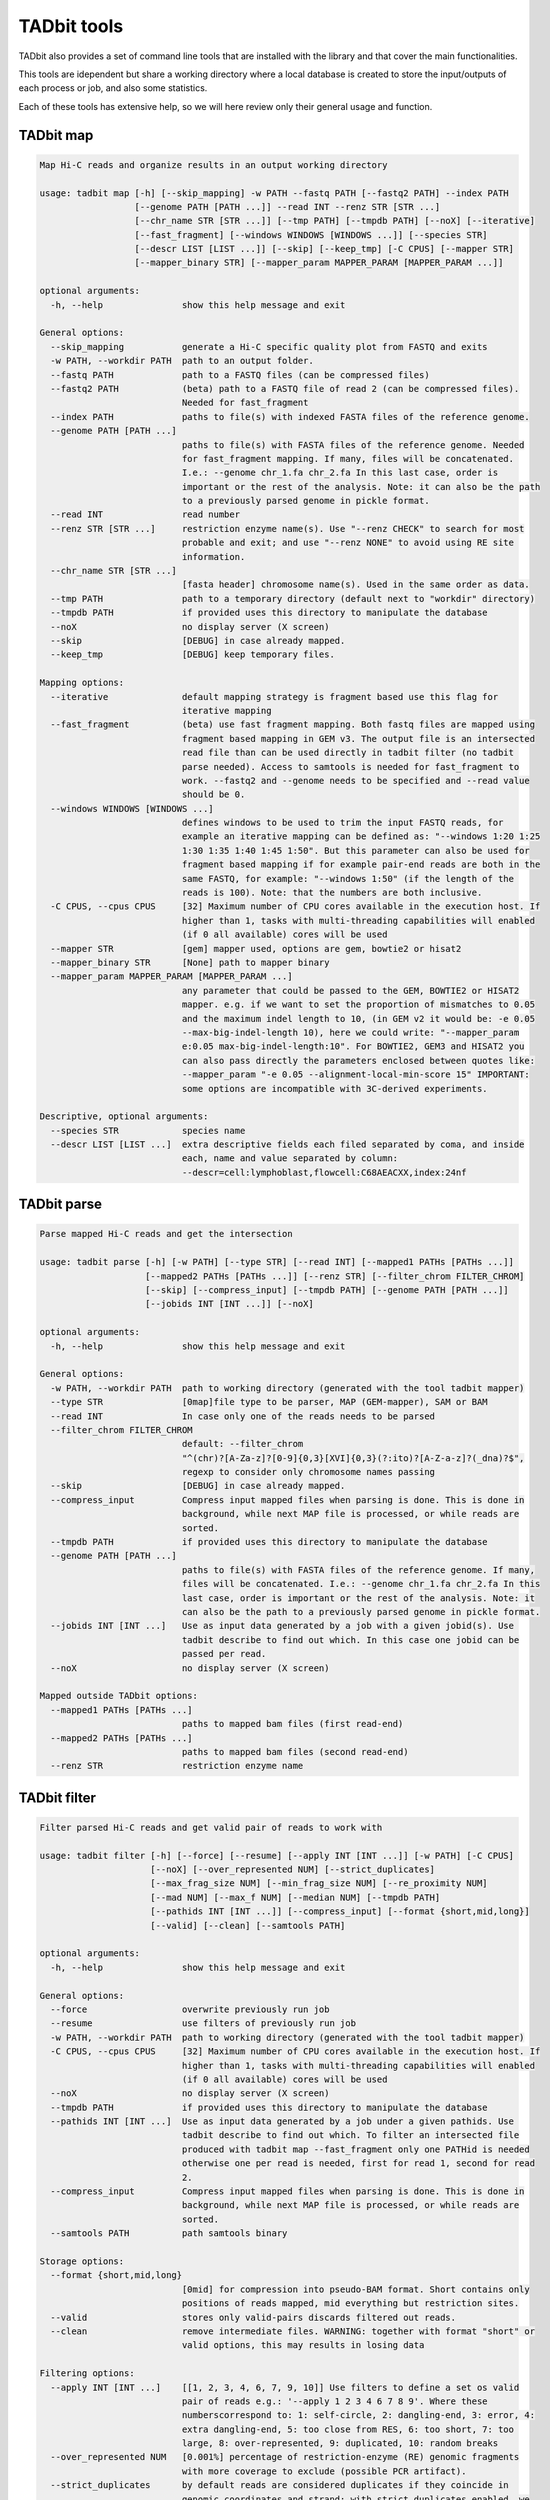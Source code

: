 TADbit tools
============

TADbit also provides a set of command line tools that are installed with
the library and that cover the main functionalities.

This tools are idependent but share a working directory where a local
database is created to store the input/outputs of each process or job,
and also some statistics.

Each of these tools has extensive help, so we will here review only
their general usage and function.

TADbit map
----------

.. code:: ipython3

    Map Hi-C reads and organize results in an output working directory
    
    usage: tadbit map [-h] [--skip_mapping] -w PATH --fastq PATH [--fastq2 PATH] --index PATH
                      [--genome PATH [PATH ...]] --read INT --renz STR [STR ...]
                      [--chr_name STR [STR ...]] [--tmp PATH] [--tmpdb PATH] [--noX] [--iterative]
                      [--fast_fragment] [--windows WINDOWS [WINDOWS ...]] [--species STR]
                      [--descr LIST [LIST ...]] [--skip] [--keep_tmp] [-C CPUS] [--mapper STR]
                      [--mapper_binary STR] [--mapper_param MAPPER_PARAM [MAPPER_PARAM ...]]
    
    optional arguments:
      -h, --help               show this help message and exit
    
    General options:
      --skip_mapping           generate a Hi-C specific quality plot from FASTQ and exits
      -w PATH, --workdir PATH  path to an output folder.
      --fastq PATH             path to a FASTQ files (can be compressed files)
      --fastq2 PATH            (beta) path to a FASTQ file of read 2 (can be compressed files).
                               Needed for fast_fragment
      --index PATH             paths to file(s) with indexed FASTA files of the reference genome.
      --genome PATH [PATH ...]
                               paths to file(s) with FASTA files of the reference genome. Needed
                               for fast_fragment mapping. If many, files will be concatenated.
                               I.e.: --genome chr_1.fa chr_2.fa In this last case, order is
                               important or the rest of the analysis. Note: it can also be the path
                               to a previously parsed genome in pickle format.
      --read INT               read number
      --renz STR [STR ...]     restriction enzyme name(s). Use "--renz CHECK" to search for most
                               probable and exit; and use "--renz NONE" to avoid using RE site
                               information.
      --chr_name STR [STR ...]
                               [fasta header] chromosome name(s). Used in the same order as data.
      --tmp PATH               path to a temporary directory (default next to "workdir" directory)
      --tmpdb PATH             if provided uses this directory to manipulate the database
      --noX                    no display server (X screen)
      --skip                   [DEBUG] in case already mapped.
      --keep_tmp               [DEBUG] keep temporary files.
    
    Mapping options:
      --iterative              default mapping strategy is fragment based use this flag for
                               iterative mapping
      --fast_fragment          (beta) use fast fragment mapping. Both fastq files are mapped using
                               fragment based mapping in GEM v3. The output file is an intersected
                               read file than can be used directly in tadbit filter (no tadbit
                               parse needed). Access to samtools is needed for fast_fragment to
                               work. --fastq2 and --genome needs to be specified and --read value
                               should be 0.
      --windows WINDOWS [WINDOWS ...]
                               defines windows to be used to trim the input FASTQ reads, for
                               example an iterative mapping can be defined as: "--windows 1:20 1:25
                               1:30 1:35 1:40 1:45 1:50". But this parameter can also be used for
                               fragment based mapping if for example pair-end reads are both in the
                               same FASTQ, for example: "--windows 1:50" (if the length of the
                               reads is 100). Note: that the numbers are both inclusive.
      -C CPUS, --cpus CPUS     [32] Maximum number of CPU cores available in the execution host. If
                               higher than 1, tasks with multi-threading capabilities will enabled
                               (if 0 all available) cores will be used
      --mapper STR             [gem] mapper used, options are gem, bowtie2 or hisat2
      --mapper_binary STR      [None] path to mapper binary
      --mapper_param MAPPER_PARAM [MAPPER_PARAM ...]
                               any parameter that could be passed to the GEM, BOWTIE2 or HISAT2
                               mapper. e.g. if we want to set the proportion of mismatches to 0.05
                               and the maximum indel length to 10, (in GEM v2 it would be: -e 0.05
                               --max-big-indel-length 10), here we could write: "--mapper_param
                               e:0.05 max-big-indel-length:10". For BOWTIE2, GEM3 and HISAT2 you
                               can also pass directly the parameters enclosed between quotes like:
                               --mapper_param "-e 0.05 --alignment-local-min-score 15" IMPORTANT:
                               some options are incompatible with 3C-derived experiments.
    
    Descriptive, optional arguments:
      --species STR            species name
      --descr LIST [LIST ...]  extra descriptive fields each filed separated by coma, and inside
                               each, name and value separated by column:
                               --descr=cell:lymphoblast,flowcell:C68AEACXX,index:24nf

TADbit parse
------------

.. code:: ipython3

    Parse mapped Hi-C reads and get the intersection
    
    usage: tadbit parse [-h] [-w PATH] [--type STR] [--read INT] [--mapped1 PATHs [PATHs ...]]
                        [--mapped2 PATHs [PATHs ...]] [--renz STR] [--filter_chrom FILTER_CHROM]
                        [--skip] [--compress_input] [--tmpdb PATH] [--genome PATH [PATH ...]]
                        [--jobids INT [INT ...]] [--noX]
    
    optional arguments:
      -h, --help               show this help message and exit
    
    General options:
      -w PATH, --workdir PATH  path to working directory (generated with the tool tadbit mapper)
      --type STR               [0map]file type to be parser, MAP (GEM-mapper), SAM or BAM
      --read INT               In case only one of the reads needs to be parsed
      --filter_chrom FILTER_CHROM
                               default: --filter_chrom
                               "^(chr)?[A-Za-z]?[0-9]{0,3}[XVI]{0,3}(?:ito)?[A-Z-a-z]?(_dna)?$",
                               regexp to consider only chromosome names passing
      --skip                   [DEBUG] in case already mapped.
      --compress_input         Compress input mapped files when parsing is done. This is done in
                               background, while next MAP file is processed, or while reads are
                               sorted.
      --tmpdb PATH             if provided uses this directory to manipulate the database
      --genome PATH [PATH ...]
                               paths to file(s) with FASTA files of the reference genome. If many,
                               files will be concatenated. I.e.: --genome chr_1.fa chr_2.fa In this
                               last case, order is important or the rest of the analysis. Note: it
                               can also be the path to a previously parsed genome in pickle format.
      --jobids INT [INT ...]   Use as input data generated by a job with a given jobid(s). Use
                               tadbit describe to find out which. In this case one jobid can be
                               passed per read.
      --noX                    no display server (X screen)
    
    Mapped outside TADbit options:
      --mapped1 PATHs [PATHs ...]
                               paths to mapped bam files (first read-end)
      --mapped2 PATHs [PATHs ...]
                               paths to mapped bam files (second read-end)
      --renz STR               restriction enzyme name

TADbit filter
-------------

.. code:: ipython3

    Filter parsed Hi-C reads and get valid pair of reads to work with
    
    usage: tadbit filter [-h] [--force] [--resume] [--apply INT [INT ...]] [-w PATH] [-C CPUS]
                         [--noX] [--over_represented NUM] [--strict_duplicates]
                         [--max_frag_size NUM] [--min_frag_size NUM] [--re_proximity NUM]
                         [--mad NUM] [--max_f NUM] [--median NUM] [--tmpdb PATH]
                         [--pathids INT [INT ...]] [--compress_input] [--format {short,mid,long}]
                         [--valid] [--clean] [--samtools PATH]
    
    optional arguments:
      -h, --help               show this help message and exit
    
    General options:
      --force                  overwrite previously run job
      --resume                 use filters of previously run job
      -w PATH, --workdir PATH  path to working directory (generated with the tool tadbit mapper)
      -C CPUS, --cpus CPUS     [32] Maximum number of CPU cores available in the execution host. If
                               higher than 1, tasks with multi-threading capabilities will enabled
                               (if 0 all available) cores will be used
      --noX                    no display server (X screen)
      --tmpdb PATH             if provided uses this directory to manipulate the database
      --pathids INT [INT ...]  Use as input data generated by a job under a given pathids. Use
                               tadbit describe to find out which. To filter an intersected file
                               produced with tadbit map --fast_fragment only one PATHid is needed
                               otherwise one per read is needed, first for read 1, second for read
                               2.
      --compress_input         Compress input mapped files when parsing is done. This is done in
                               background, while next MAP file is processed, or while reads are
                               sorted.
      --samtools PATH          path samtools binary
    
    Storage options:
      --format {short,mid,long}
                               [0mid] for compression into pseudo-BAM format. Short contains only
                               positions of reads mapped, mid everything but restriction sites.
      --valid                  stores only valid-pairs discards filtered out reads.
      --clean                  remove intermediate files. WARNING: together with format "short" or
                               valid options, this may results in losing data
    
    Filtering options:
      --apply INT [INT ...]    [[1, 2, 3, 4, 6, 7, 9, 10]] Use filters to define a set os valid
                               pair of reads e.g.: '--apply 1 2 3 4 6 7 8 9'. Where these
                               numberscorrespond to: 1: self-circle, 2: dangling-end, 3: error, 4:
                               extra dangling-end, 5: too close from RES, 6: too short, 7: too
                               large, 8: over-represented, 9: duplicated, 10: random breaks
      --over_represented NUM   [0.001%] percentage of restriction-enzyme (RE) genomic fragments
                               with more coverage to exclude (possible PCR artifact).
      --strict_duplicates      by default reads are considered duplicates if they coincide in
                               genomic coordinates and strand; with strict_duplicates enabled, we
                               also ask to consider read length (WARNING: this option is called
                               strict, but it is more permissive)
      --max_frag_size NUM      [100000] to exclude large genomic RE fragments (probably resulting
                               from gaps in the reference genome)
      --min_frag_size NUM      [50] to exclude small genomic RE fragments (smaller than sequenced
                               reads)
      --re_proximity NUM       [5] to exclude read-ends falling too close from RE site (pseudo-
                               dangling-ends)
      --mad NUM                MAD fragment length normally computed from observed distribution
      --max_f NUM              Maximum fragment length normally computed from observed distribution
      --median NUM             Median fragment length normally computed from observed distribution

TADbit normalize
----------------

.. code:: ipython3

    Normalize Hi-C data and generates array of biases
    
    usage: tadbit normalize [-h] -w PATH -r INT [--bam PATH] [-j INT] [--max_njobs INT]
                            [--tmpdb PATH] [-C CPUS] [--normalize_only] [--noX]
                            [--normalization STR] [--biases_path BIASES_PATH] [--mappability PATH]
                            [--fasta PATH] [--renz STR] [--factor NUM] [--prop_data FLOAT]
                            [--seed INT] [--min_count INT] [--cis_limit CIS_LIMIT]
                            [--trans_limit TRANS_LIMIT] [--ratio_limit RATIO_LIMIT]
                            [--cistrans_filter] [--filter_only]
                            [-B CHR:POS1-POS2 [CHR:POS1-POS2 ...]] [-F INT [INT ...]] [--valid]
    
    normalize Hi-C data and generates array of biases
    
    optional arguments:
      -h, --help               show this help message and exit
    
    Required options:
      -w PATH, --workdir PATH  path to working directory (generated with the tool tadbit mapper)
      -r INT, --resolution INT
                               resolution at which to output matrices
    
    General options:
      --bam PATH               path to a TADbit-generated BAM file with all reads (other wise the
                               tool will guess from the working directory database)
      -j INT, --jobid INT      Use as input data generated by a job with a given jobid. Use tadbit
                               describe to find out which.
      --max_njobs INT          [100] Define maximum number of jobs for reading BAM file (set to
                               higher numbers for large files and low RAM memory).
      --tmpdb PATH             if provided uses this directory to manipulate the database
      -C CPUS, --cpus CPUS     [32] Maximum number of CPU cores available in the execution host. If
                               higher than 1, tasks with multi-threading capabilities will enabled
                               (if 0 all available) cores will be used
      --normalize_only         skip calculation of Cis-percentage and decay
      --noX                    no display server (X screen)
    
    Bin filtering options:
      --min_count INT          [None] minimum number of reads mapped to a bin (recommended value
                               could be 2500). If set this option overrides the perc_zero
                               filtering... This option is slightly slower.
      --cis_limit CIS_LIMIT    Maximum distance in bins at which to consider an interaction cis for
                               the filtering. By default it is the number of bins corresponding to
                               1Mb
      --trans_limit TRANS_LIMIT
                               Maximum distance in bins at which to consider an interaction trans
                               for the filtering. By default it is five times the cis_limit (if
                               also default, it would correspond to the number of bins needed to
                               reach 5Mb).
      --ratio_limit RATIO_LIMIT
                               [1.0] Minimum cis/trans (as defined with cis_limit and trans_limit
                               parameters) to filter out bins.
      --cistrans_filter        filter using cis-trans ratio.
      --filter_only            skip normalization
      -B CHR:POS1-POS2 [CHR:POS1-POS2 ...], --badcols CHR:POS1-POS2 [CHR:POS1-POS2 ...]
                               extra regions to be added to bad-columns (ingenomic position). e.g.:
                               --badcols 1:150000000-160000000 2:1200000-1300000
    
    Read filtering options:
      -F INT [INT ...], --filter INT [INT ...]
                               [[1, 2, 3, 4, 6, 7, 9, 10]] Use filters to define a set os valid
                               pair of reads e.g.: '--apply 1 2 3 4 8 9 10'. Where these
                               numberscorrespond to: 1: self-circle, 2: dangling-end, 3: error, 4:
                               extra dangling-end, 5: too close from RES, 6: too short, 7: too
                               large, 8: over-represented, 9: duplicated, 10: random breaks, 11:
                               trans-chromosomic
      --valid                  input BAM file contains only valid pairs (already filtered).
    
    Normalization options:
      --normalization STR      [Vanilla] normalization(s) to apply. Order matters. Choices:
                               Vanilla, ICE, SQRT, oneD, custom
      --biases_path BIASES_PATH
                               biases file to compute decay. REQUIRED with "custom" normalization.
                               Format: single column with header
      --mappability PATH       Path to mappability bedGraph file, required for oneD normalization.
                               Mappability file can be generated with GEM (example from the genomic FASTA file hg38.fa):
                               
                                    gem-indexer -i hg38.fa -o hg38
                                    gem-mappability -I hg38.gem -l 50 -o hg38.50mer -T 8
                                    gem-2-wig -I hg38.gem -i hg38.50mer.mappability -o hg38.50mer
                                    wigToBigWig hg38.50mer.wig hg38.50mer.sizes hg38.50mer.bw
                                    bigWigToBedGraph hg38.50mer.bw  hg38.50mer.bedGraph
      --fasta PATH             Path to FASTA file with genome sequence, to compute GC content and
                               number of restriction sites per bin. Required for oneD normalization
      --renz STR               restriction enzyme name(s). Required for oneD normalization
      --factor NUM             [1] target mean value of a cell after normalization (can be used to
                               weight experiments before merging)
      --prop_data FLOAT        [1] Only for oneD normalization: proportion of data to be used in
                               fitting (for very large datasets). Number between 0 and 1.
      --seed INT               [1] Only for oneD normalization: seed number for the random picking
                               of data when using the "prop_data" parameter

TADbit bin
----------

.. code:: ipython3

    Bin Hi-C data into matrices
    
    usage: tadbit bin [-h] -w PATH [--noX] -r INT [--bam PATH] [-j INT] [--force] [-q]
                      [--tmpdb PATH] [--nchunks NCHUNKS] [-C CPUS] [--chr_name STR [STR ...]]
                      [--matrix] [--cooler] [--rownames] [--plot] [--force_plot] [--only_plot] [-i]
                      [--triangular] [--xtick_rotation XTICK_ROTATION] [--cmap CMAP]
                      [--bad_color BAD_COLOR] [--format FORMAT] [--zrange ZRANGE]
                      [--transform {log2,log,none}] [--figsize FIGSIZE] [--tad_def TAD_DEF] [-c]
                      [-c2] [--biases PATH] [--norm STR [STR ...]] [-F INT [INT ...]] [--only_txt]
    
    optional arguments:
      -h, --help               show this help message and exit
    
    Required options:
      -w PATH, --workdir PATH  path to working directory (generated with the tool tadbit mapper)
      -r INT, --resolution INT
                               resolution at which to output matrices
    
    General options:
      --noX                    no display server (X screen)
      --bam PATH               path to a TADbit-generated BAM file with all reads (other wise the
                               tool will guess from the working directory database)
      -j INT, --jobid INT      Use as input data generated by a job with a given jobid. Use tadbit
                               describe to find out which.
      --force                  overwrite previously run job
      -q, --quiet              remove all messages
      --tmpdb PATH             if provided uses this directory to manipulate the database
      --nchunks NCHUNKS        maximum number of chunks into which to cut the BAM
      -C CPUS, --cpus CPUS     [32] Maximum number of CPU cores available in the execution host. If
                               higher than 1, tasks with multi-threading capabilities will enabled
                               (if 0 all available) cores will be used
      --chr_name STR [STR ...]
                               [fasta header] chromosome name(s). Order of chromosomes in the
                               output matrices.
    
    Read filtering options:
      -F INT [INT ...], --filter INT [INT ...]
                               [[1, 2, 3, 4, 6, 7, 9, 10]] Use filters to define a set os valid
                               pair of reads e.g.: '--apply 1 2 3 4 8 9 10'. Where these
                               numberscorrespond to: 0: nothing, 1: self-circle, 2: dangling-end,
                               3: error, 4: extra dangling-end, 5: too close from RES, 6: too
                               short, 7: too large, 8: over-represented, 9: duplicated, 10: random
                               breaks, 11: trans-chromosomic
    
    Normalization options:
      --biases PATH            path to file with pre-calculated biases by columns
      --norm STR [STR ...]     [['raw']] normalization(s) to apply. Choices are: [norm, decay, raw,
                               raw&decay]
    
    Output options:
      --matrix                 Write text matrix in multiple columns (square). By defaults matrices
                               are written in BED-like format (also only way to get a raw matrix
                               with all values including the ones in masked columns).
      --cooler                 Write i,j,v matrix in cooler format instead of text.
      --rownames               To store row names in the output text matrix. WARNING: when non-
                               matrix, results in two extra columns
      --only_plot              [False] Skip writing matrix in text format.
      -i, --interactive        [False] Open matplotlib interactive plot (nothing will be saved).
      -c , --coord             Coordinate of the region to retrieve. By default all genome,
                               arguments can be either one chromosome name, or the coordinate in
                               the form: "-c chr3:110000000-120000000"
      -c2 , --coord2           Coordinate of a second region to retrieve the matrix in the
                               intersection with the first region.
      --only_txt               Save only text file for matrices, not images
    
    Plotting options:
      --plot                   Plot matrix in desired format.
      --force_plot             Force plotting even with demoniacally big matrices (more than
                               5000x5000, or 1500x1500with interactive option).
      --triangular             [False] represents only half matrix. Note that this also results in
                               truly vectorial images of matrix.
      --xtick_rotation XTICK_ROTATION
                               [-25] x-tick rotation
      --cmap CMAP              [viridis] Matplotlib color map to use.
      --bad_color BAD_COLOR    [white] Matplotlib color to use on bins filtered out (only used with
                               normalized matrices, not raw).
      --format FORMAT          [png] plot file format.
      --zrange ZRANGE          Range, in log2 scale of the color scale. i.e.: --zrange=-2,2
      --transform {log2,log,none}
                               [log2] can be any of [log2, log, none]
      --figsize FIGSIZE        Range, in log2 scale of the color scale. default for triangular
                               matrices: --figsize=16,10 and for square matrices: --figsize=16,14
      --tad_def TAD_DEF        jobid with the TAD segmentation, alternatively a tsv file with tad
                               definition, columns: # start end score density

TADbit segment
--------------

.. code:: ipython3

    
    Finds TAD or compartment segmentation in Hi-C data.
    
    usage: tadbit segment [-h] -w PATH [--tmpdb PATH] [--nosql] [--all_bins] [--mreads PATH]
                          [--biases PATH] -r INT [--norm_matrix PATH] [--raw_matrix PATH]
                          [-F INT [INT ...]] [--noX] [--rich_in_A PATH] [--fasta PATH] [--savecorr]
                          [--fix_corr_scale] [--format FORMAT] [--n_evs INT]
                          [--ev_index INT [INT ...]] [--only_compartments] [--only_tads] [-v]
                          [-j INT] [-c STR [STR ...]] [--max_tad_size INT] [-C CPUS] [--force]
    
    optional arguments:
      -h, --help               show this help message and exit
    
    General options:
      -w PATH, --workdir PATH  path to working directory (generated with the tool tadbit mapper)
      --tmpdb PATH             if provided uses this directory to manipulate the database
      --nosql                  do not load/store data from/in sqlite database
      --all_bins               skip the filtering of bins for detection of TADs
      --mreads PATH            path valid-pairs file (TADbit BAM format)
      --biases PATH            path to file with precalculated biases by columns
      -r INT, --resolution INT
                               resolution at which to output matrices
      --norm_matrix PATH       path to a matrix file with normalized read counts
      --raw_matrix PATH        path to a matrix file with raw read counts
      -F INT [INT ...], --filter INT [INT ...]
                               [[1, 2, 3, 4, 6, 7, 9, 10]] Use filters to define a set os valid
                               pair of reads e.g.: '--apply 1 2 3 4 8 9 10'. Where these
                               numberscorrespond to: 1: self-circle, 2: dangling-end, 3: error, 4:
                               extra dangling-end, 5: too close from RES, 6: too short, 7: too
                               large, 8: over-represented, 9: duplicated, 10: random breaks, 11:
                               trans-chromosomic
      --noX                    no display server (X screen)
      --only_compartments      search A/B compartments using first eigen vector of the correlation
                               matrix
      --only_tads              search TAD boundaries break-point detection algorithm
      -v, --verbose            print more messages
      -j INT, --jobid INT      Use as input data generated by a job with a given jobid. Use tadbit
                               describe to find out which.
      -c STR [STR ...], --chromosomes STR [STR ...]
                               Name of the chromosomes on which to search for TADs or compartments.
      -C CPUS, --cpu CPUS      [32] Maximum number of CPU cores available in the execution host. If
                               higher than 1, tasks with multi-threading capabilities will enabled
                               (if 0 all available) cores will be used
      --force                  overwrite previously run job
    
    Compartment calling options:
      --rich_in_A PATH         path to a BED or bedGraph file with list of protein coding gene or
                               other active epigenetic mark, to be used to label compartments
                               instead of using the relative interaction count.
      --fasta PATH             Path to fasta file with genome sequence, to compute GC content and
                               use it to label compartments
      --savecorr               Save correlation matrix used to predict compartments.
      --fix_corr_scale         Correlation matrix plot scaled between correlation 1 and -1 instead
                               of maximum observed values.
      --format FORMAT          [png] file format for figures
      --n_evs INT              [3] Number of eigenvectors to store. if "-1" all eigenvectors will
                               be calculated
      --ev_index INT [INT ...]
                               list of indexes of eigenvectors capturing compartments signal (one
                               index per chromosome, in the same order as chromosomes in fasta
                               file). Example picking the first eigenvector for all chromosomes but
                               for chromosome 3: '--ev_index 1 1 2 1 1 1 1 1 1 1 1 1 1 1 1 1 1 1 1
                               1 1 1 1
    
    TAD calling options:
      --max_tad_size INT       an integer defining the maximum size of TAD. Default defines it as
                               the number of rows/columns

TADbit model
------------

.. code:: ipython3

    Generates 3D models given an input interaction matrix and a set of input parameters
    
    usage: tadbit model [-h] -w PATH [--input_matrix PATH] [--rand INT] [--nmodels INT]
                        [--nkeep INT] [-j INT] [--optimization_id INT] [--restart_id INT]
                        [--fig_format STR] [--noX] [--corr STR] [--species STRING]
                        [--assembly STRING] [--cell STRING] [--exp_type STRING] [--project STRING]
                        [--crm NAME] [--beg INT] [--end INT] [--matrix_beg INT] [-r INT]
                        [--perc_zero FLOAT] [--smooth_factor INT] [--optimize] [--model]
                        [--model_ptadbit] [--force] [--maxdist LIST [LIST ...]]
                        [--upfreq LIST [LIST ...]] [--lowfreq LIST [LIST ...]]
                        [--scale LIST [LIST ...]] [--dcutoff LIST [LIST ...]]
                        [--container LIST [LIST ...]] [--analyze] [-C CPUS] [--job_list]
                        [--nmodels_per_job INT] [--cpus_per_job INT] [--concurrent_jobs INT]
                        [--timeout_job INT] [--script_cmd STR] [--script_args STR]
                        [--script_template STR] [--tmpdb PATH] [--analyze_list INT [INT ...]]
                        [--not_write_cmm] [--not_write_xyz] [--not_write_json]
    
    Generates 3D models given an input interaction matrix and a set of input parameters
    
    optional arguments:
      -h, --help               show this help message and exit
    
    General options:
      -w PATH, --workdir PATH  path to working directory (generated with the tool TADbit mapper)
      --input_matrix PATH      In case input was not generated with the TADbit tools
      --rand INT               [1] random initial number. NOTE: when running single model at the
                               time, should be different for each run
      --nmodels INT            [5000] number of models to generate for modeling
      --nkeep INT              [1000] number of models to keep for modeling
      -j INT, --jobid INT      Use as input data generated by a job with a given jobid. Use tadbit
                               describe to find out which.
      --optimization_id INT    [None] ID of a pre-run optimization batch job
      --restart_id INT         [None] ID of a job to be restarted, for example after building the
                               models in a cluster
      --fig_format STR         file format and extension for figures and plots (can be any
                               supported by matplotlib, png, eps...)
      --noX                    no display server (X screen)
      --corr STR               correlation method to compare contact maps and original matrix
                               (options are speraman, pearson, kendall, logpearson, chi2, scc )
    
    Descriptive, optional arguments:
      --species STRING         species name, with no spaces, i.e.: homo_sapiens
      --assembly STRING        NCBI ID of the original assembly (i.e.: NCBI36 for human)
      --cell STRING            cell type name
      --exp_type STRING        experiment type name (i.e.: Hi-C)
      --project STRING         project name
    
    Modeling preparation:
      --crm NAME               chromosome name
      --beg INT                genomic coordinate from which to start modeling
      --end INT                genomic coordinate where to end modeling
      --matrix_beg INT         genomic coordinate of the first row/column of the input matrix. This
                               has to be specified if the input matrix is not the TADbit tools
                               generated abc format
      -r INT, --reso INT       resolution of the Hi-C experiment
      --perc_zero FLOAT
    
    Parameter optimization:
      --optimize               optimization run, store less info about models
      --model                  modelling run
      --model_ptadbit          modelling run using pTADbit
      --force                  use input parameters, and skip any precalculated optimization
      --maxdist LIST [LIST ...]
                               range of numbers for maxdist, i.e. 400:1000:100 -- or just a number
                               -- or a list of numbers
      --upfreq LIST [LIST ...]
                               range of numbers for upfreq, i.e. 0:1.2:0.3 -- or just a number --
                               or a list of numbers
      --lowfreq LIST [LIST ...]
                               range of numbers for lowfreq, i.e. -1.2:0:0.3 -- or just a number --
                               or a list of numbers
      --scale LIST [LIST ...]  [0.01] range of numbers to be test as optimal scale value, i.e.
                               0.005:0.01:0.001 -- Can also pass only one number -- or a list of
                               numbers
      --dcutoff LIST [LIST ...]
                               [2] range of numbers to be test as optimal distance cutoff parameter
                               (distance, in number of beads, from which to consider 2 beads as
                               being close), i.e. 1:1.5:0.5 -- Can also pass only one number -- or
                               a list of numbers
      --container LIST [LIST ...]
                               restrains particle to be within a given object. Can only be a
                               'cylinder', which is, in fact a cylinder of a given height to which
                               are added hemispherical ends. This cylinder is defined by a radius,
                               its height (with a height of 0 the cylinder becomes a sphere) and
                               the force applied to the restraint. E.g. for modeling E. coli genome
                               (2 micrometers length and 0.5 micrometer of width), these values
                               could be used: 'cylinder' 250 1500 50, and for a typical mammalian
                               nuclei (6 micrometers diameter): 'cylinder' 3000 0 50
      --analyze                analyze models.
    
    Analysis:
      --analyze_list INT [INT ...]
                               [2 3 4 5 6 7 8 9 10 11 12 13] list of numbers representing the
                               analysis to be done. Choose between: 0) do nothing 1) optimization
                               plot 2) correlation real/models 3) z-score plot 4) constraints 5)
                               objective function 6) centroid 7) consistency 8) density 9) contact
                               map 10) walking angle 11) persistence length 12) accessibility 13)
                               interaction
      --not_write_cmm          [False] do not generate cmm files for each model (Chimera input)
      --not_write_xyz          [False] do not generate xyz files for each model (3D coordinates)
      --not_write_json         [False] do not generate json file.
    
    Running jobs:
      --smooth_factor INT      Hi-C matrix smoothing value of the mean kernel for pTADbit. Useful
                               in case of using matrices with low sequencing depth
      -C CPUS, --cpu CPUS      [32] Maximum number of CPU cores available in the execution host. If
                               higher than 1, tasks with multi-threading capabilities will enabled
                               (if 0 all available) cores will be used
      --job_list               generate a list of commands stored in a file named joblist_HASH.q
                               (where HASH is replaced by a string specific to the parameters
                               used). note that dcutoff will never be split as it does not require
                               to re-run models.
      --nmodels_per_job INT    Number of models per distributed job.
      --cpus_per_job INT       Number of cpu nodes per distributed job.
      --concurrent_jobs INT    Number of concurrent jobs in distributed mode.
      --timeout_job INT        Time to wait for a concurrent jobs to finish before canceling it in
                               distributed mode.
      --script_cmd STR         Command to call the jobs in distributed mode.
      --script_args STR        Argumnets to script_cmd to call the jobs in distributed mode.
      --script_template STR    Template to generate a file that script_cmd will call for each job
                               in distributed mode. Each __file__ marker in the template will be
                               replacedby the job file __name__ with the name and __dir__ with the
                               folder.
      --tmpdb PATH             if provided uses this directory to manipulate the database

TADbit merge
------------

.. code:: ipython3

    Load two working directories with different Hi-C data samples and merges them into a new
    working directory generating some statistics.
    
    usage: tadbit merge [-h] [-w PATH] [-w1 PATH] [-w2 PATH] [--bam1 PATH] [--noX] [--bam2 PATH]
                        [-C CPUS] [-r INT] [--skip_comparison] [--skip_merge]
                        [--save STR [STR ...]] [--jobid1 INT] [--jobid2 INT] [--force] [--norm]
                        [--biases1 PATH] [--biases2 PATH] [--filter INT [INT ...]]
                        [--samtools PATH] [--tmpdb PATH]
    
    optional arguments:
      -h, --help               show this help message and exit
    
    General options:
      -w PATH, --workdir PATH  path to a new output folder
      -w1 PATH, --workdir1 PATH
                               path to working directory of the first HiC data sample to merge
      -w2 PATH, --workdir2 PATH
                               path to working directory of the second HiC data sample to merge
      --bam1 PATH              path to the first TADbit-generated BAM file with all reads (other
                               wise the tool will guess from the working directory database)
      --noX                    no display server (X screen)
      --bam2 PATH              path to the second TADbit-generated BAM file with all reads (other
                               wise the tool will guess from the working directory database)
      -C CPUS, --cpus CPUS     [32] Maximum number of CPU cores available in the execution host. If
                               higher than 1, tasks with multi-threading capabilities will enabled
                               (if 0 all available) cores will be used
      -r INT, --resolution INT
                               resolution at which to do the comparison, and generate the matrices.
      --skip_comparison        skip the comparison between replicates (faster). Comparisons are
                               performed at 3 levels 1- comparing first diagonals of each
                               experiment (and generating SCC score and standard deviation see
                               https://doi.org/10.1101/gr.220640.117) 2- Comparing the first
                               eigenvectors of input experiments 3- Generates reproducibility score
                               using function from https://doi.org/10.1093/bioinformatics/btx152
      --skip_merge             skip the merge of replicates (faster).
      --save STR [STR ...]     [genome] save genomic or chromosomic matrix.
      --jobid1 INT             Use as input data generated by a job with a given jobid. Use tadbit
                               describe to find out which.
      --jobid2 INT             Use as input data generated by a job with a given jobid. Use tadbit
                               describe to find out which.
      --force                  overwrite previously run job
      --norm                   compare normalized matrices
      --biases1 PATH           path to file with precalculated biases by columns
      --biases2 PATH           path to file with precalculated biases by columns
      --filter INT [INT ...]   [[1, 2, 3, 4, 6, 7, 9, 10]] Use filters to define a set os valid
                               pair of reads e.g.: '--apply 1 2 3 4 8 9 10'. Where these
                               numberscorrespond to: 1: self-circle, 2: dangling-end, 3: error, 4:
                               extra dangling-end, 5: too close from RES, 6: too short, 7: too
                               large, 8: over-represented, 9: duplicated, 10: random breaks, 11:
                               trans-chromosomic
      --samtools PATH          path samtools binary
      --tmpdb PATH             if provided uses this directory to manipulate the database

TADbit describe
---------------

.. code:: ipython3

    Describe jobs and results in a given working directory
    
    usage: tadbit describe [-h] [-w PATH] [--noX] [-t  [...]] [-T  [...]] [-j INT [INT ...]]
                           [-W STR [STR ...]] [-s STR [STR ...]] [--tmpdb PATH] [--tsv] [-o OUTPUT]
    
    optional arguments:
      -h, --help               show this help message and exit
    
    General options:
      -w PATH, --workdir PATH  path to working directory (generated with the tool tadbit map)
      --noX                    no display server (X screen)
      -t  [ ...], --tables  [ ...]
                               [['1', '2', '3', '4', '5', '6', '7', '8', '9', '10', '11', '12',
                               '13']] what tables to show, write either the sequence of names or
                               indexes, according to this list: 1: paths, 2: jobs, 3:
                               mapped_outputs, 4: mapped_inputs, 5: parsed_outputs, 6:
                               intersection_outputs, 7: filter_outputs, 8: normalize_outputs, 9:
                               merge_stats, 10: merge_outputs, 11: segment_outputs, 12: models, 13:
                               modeled_regions
      -T  [ ...], --skip_tables  [ ...]
                               [[]] what tables NOT to show, write either the sequence of names or
                               indexes, according to this list: 1: paths, 2: jobs, 3:
                               mapped_outputs, 4: mapped_inputs, 5: parsed_outputs, 6:
                               intersection_outputs, 7: filter_outputs, 8: normalize_outputs, 9:
                               merge_stats, 10: merge_outputs, 11: segment_outputs, 12: models, 13:
                               modeled_regions
      -j INT [INT ...], --jobids INT [INT ...]
                               Display only items matching these jobids.
      -W STR [STR ...], --where STR [STR ...]
                               Select rows. List pairs of keywords (column header) and values to
                               filter results. For example to get only results where "18" appears
                               in the column "Chromosome", the option should be set as: `-W
                               Chromosome,18`
      -s STR [STR ...], --select STR [STR ...]
                               Select columns. List the keyword (column headers) to be displayed.
                               E.g. to show only the colmns JobIds: `-s Jobids`
      --tmpdb PATH             if provided uses this directory to manipulate the database
      --tsv                    Print output in tab separated format
      -o OUTPUT, --output OUTPUT
                               Writes output in specified file.

TADbit clean
------------

.. code:: ipython3

    Delete jobs and results of a given list of jobids in a given directories
    
    usage: tadbit clean [-h] [-w PATH] [-j INT [INT ...]] [--delete] [--compress] [--noX]
                        [--change_workdir PATH] [--tmpdb PATH]
    
    optional arguments:
      -h, --help               show this help message and exit
      --change_workdir PATH    In case folder was moved, input the new path
    
    General options:
      -w PATH, --workdir PATH  path to working directory (generated with the tool tadbit mapper)
      -j INT [INT ...], --jobids INT [INT ...]
                               jobids of the files and entries to be removed
      --delete                 delete files, otherwise only DB entries.
      --compress               compress files and update paths accordingly
      --noX                    no display server (X screen)
      --tmpdb PATH             if provided uses this directory to manipulate the database

TADbit import
-------------

.. code:: ipython3

    Import Hi-C data to TADbit toy BAM
    
    usage: tadbit import [-h] -w PATH -r INT [--format {text,matrix,cooler}] -i STR [-c]
                         [--tmpdb PATH] [-C CPUS] [--samtools PATH]
    
    optional arguments:
      -h, --help               show this help message and exit
    
    Required options:
      -w PATH, --workdir PATH  path to working directory (generated with the tool tadbit mapper)
      -r INT, --resolution INT
                               resolution at which to output matrices
      --format {text,matrix,cooler}
                               [text] can be any of [text, matrix, cooler]
      -i STR, --input STR      path to input file
    
    General options:
      -c , --coord             Coordinate of the region to import. By default all genome, arguments
                               can be either one chromosome name, or the coordinate in the form:
                               "-c chr3:110000000-120000000"
      --tmpdb PATH             if provided uses this directory to manipulate the database
      -C CPUS, --cpus CPUS     [32] Maximum number of CPU cores available in the execution host. If
                               higher than 1, tasks with multi-threading capabilities will enabled
                               (if 0 all available) cores will be used
      --samtools PATH          path samtools binary

TADbit export
-------------

.. code:: ipython3

    Export Hi-C data to other formats
    
    usage: tadbit export [-h] -w PATH -r INT [--format {text,matrix,cooler,hic}] -o STR
                         [--bam PATH] [-j INT] [--force] [-q] [--tmpdb PATH] [--nchunks NCHUNKS]
                         [-C CPUS] [--chr_name STR [STR ...]] [--juicerjar PATH] [--rownames] [-c]
                         [-c2] [--biases PATH] [--norm] [-F INT [INT ...]]
    
    optional arguments:
      -h, --help               show this help message and exit
    
    Required options:
      -w PATH, --workdir PATH  path to working directory (generated with the tool tadbit mapper)
      -r INT, --resolution INT
                               resolution at which to output matrices
      --format {text,matrix,cooler,hic}
                               [text] can be any of [text, matrix, cooler, hic]
      -o STR, --output STR     path to output file
    
    General options:
      --bam PATH               path to a TADbit-generated BAM file with all reads (other wise the
                               tool will guess from the working directory database)
      -j INT, --jobid INT      Use as input data generated by a job with a given jobid. Use tadbit
                               describe to find out which.
      --force                  overwrite previously run job
      -q, --quiet              remove all messages
      --tmpdb PATH             if provided uses this directory to manipulate the database
      --nchunks NCHUNKS        maximum number of chunks into which to cut the BAM
      -C CPUS, --cpus CPUS     [32] Maximum number of CPU cores available in the execution host. If
                               higher than 1, tasks with multi-threading capabilities will enabled
                               (if 0 all available) cores will be used
      --chr_name STR [STR ...]
                               [fasta header] chromosome name(s). Order of chromosomes in the
                               output matrices.
      --juicerjar PATH         path to the juicer tools jar file needed to export matrices to hic
                               format (check https://github.com/aidenlab/juicer/wiki/Download).
                               Note that you also need java available in the path.
    
    Read filtering options:
      -F INT [INT ...], --filter INT [INT ...]
                               [[1, 2, 3, 4, 6, 7, 9, 10]] Use filters to define a set of valid
                               pair of reads e.g.: '--filter 1 2 3 4 8 9 10'. Where these numbers
                               correspond to: 0: nothing, 1: self-circle, 2: dangling-end, 3:
                               error, 4: extra dangling-end, 5: too close from RES, 6: too short,
                               7: too large, 8: over-represented, 9: duplicated, 10: random breaks,
                               11: trans-chromosomic
    
    Normalization options:
      --biases PATH            path to file with pre-calculated biases by columns
      --norm                   export normalized matrix
    
    Output options:
      --rownames               To store row names in the output text matrix. WARNING: when non-
                               matrix, results in two extra columns
      -c , --coord             Coordinate of the region to retrieve. By default all genome,
                               arguments can be either one chromosome name, or the coordinate in
                               the form: "-c chr3:110000000-120000000"
      -c2 , --coord2           Coordinate of a second region to retrieve the matrix in the
                               intersection with the first region.
